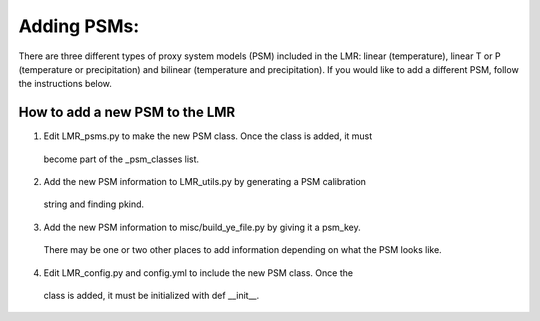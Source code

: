.. _psm:

Adding PSMs:
=================
There are three different types of proxy system models (PSM) included in the
LMR: linear (temperature), linear T or P (temperature or precipitation) and
bilinear (temperature and precipitation). If you would like to add a different
PSM, follow the instructions below.

How to add a new PSM to the LMR
------------------------

1. Edit LMR_psms.py to make the new PSM class. Once the class is added, it must
  become part of the _psm_classes list.
2. Add the new PSM information to LMR_utils.py by generating a PSM calibration
  string and finding pkind.
3. Add the new PSM information to misc/build_ye_file.py by giving it a psm_key.
  There may be one or two other places to add information depending on what the
  PSM looks like.
4. Edit LMR_config.py and config.yml to include the new PSM class. Once the
  class is added, it must be initialized with def __init__.

